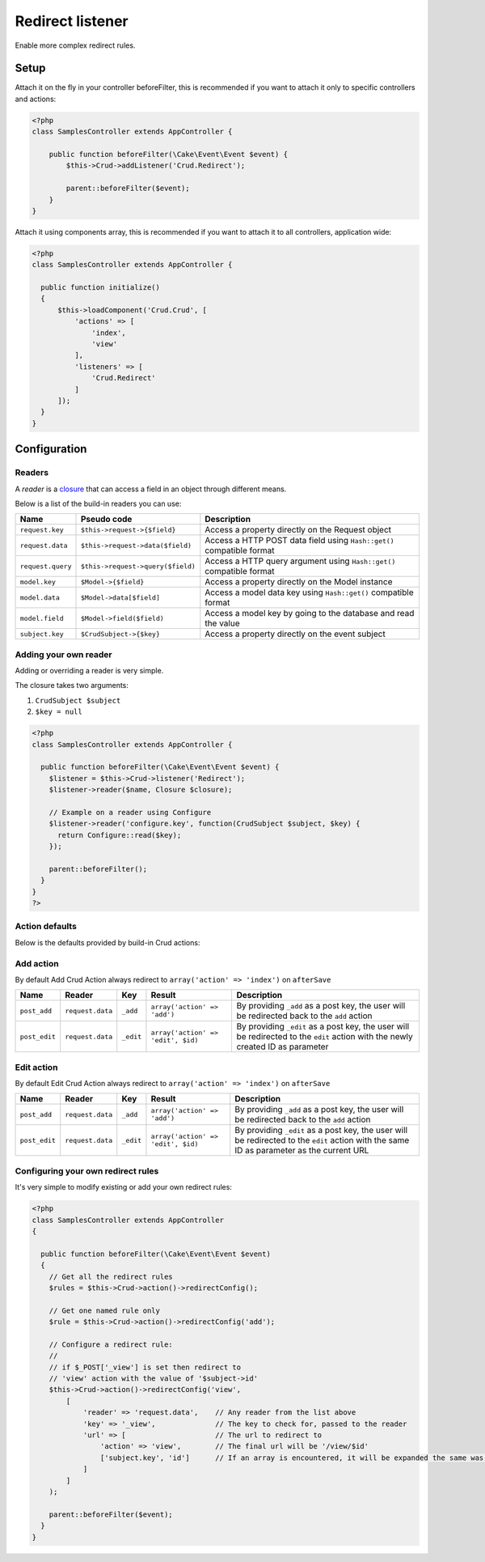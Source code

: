 Redirect listener
=================

Enable more complex redirect rules.

Setup
-----

Attach it on the fly in your controller beforeFilter, this is recommended if
you want to attach it only to specific controllers and actions:

.. code-block:: php

  <?php
  class SamplesController extends AppController {

      public function beforeFilter(\Cake\Event\Event $event) {
          $this->Crud->addListener('Crud.Redirect');

          parent::beforeFilter($event);
      }
  }


Attach it using components array, this is recommended if you want to
attach it to all controllers, application wide:

.. code-block:: php

  <?php
  class SamplesController extends AppController {

    public function initialize()
    {
        $this->loadComponent('Crud.Crud', [
            'actions' => [
                'index',
                'view'
            ],
            'listeners' => [
                'Crud.Redirect'
            ]
        ]);
    }
  }

Configuration
-------------

Readers
^^^^^^^

A `reader` is a `closure <http://php.net/closure>`_ that can access a field in an object through different means.

Below is a list of the build-in readers you can use:

================== =================================== =======================================================================
Name                Pseudo code                         Description
================== =================================== =======================================================================
``request.key``     ``$this->request->{$field}``        Access a property directly on the Request object
------------------ ----------------------------------- -----------------------------------------------------------------------
``request.data``    ``$this->request->data($field)``    Access a HTTP POST data field using ``Hash::get()`` compatible format
------------------ ----------------------------------- -----------------------------------------------------------------------
``request.query``   ``$this->request->query($field)``   Access a HTTP query argument using ``Hash::get()`` compatible format
------------------ ----------------------------------- -----------------------------------------------------------------------
``model.key``       ``$Model->{$field}``                Access a property directly on the Model instance
------------------ ----------------------------------- -----------------------------------------------------------------------
``model.data``      ``$Model->data[$field]``            Access a model data key using ``Hash::get()`` compatible format
------------------ ----------------------------------- -----------------------------------------------------------------------
``model.field``     ``$Model->field($field)``           Access a model key by going to the database and read the value
------------------ ----------------------------------- -----------------------------------------------------------------------
``subject.key``     ``$CrudSubject->{$key}``            Access a property directly on the event subject
================== =================================== =======================================================================

Adding your own reader
^^^^^^^^^^^^^^^^^^^^^^

Adding or overriding a reader is very simple.

The closure takes two arguments:

1) ``CrudSubject $subject``

2) ``$key = null``

.. code-block:: php

  <?php
  class SamplesController extends AppController {

    public function beforeFilter(\Cake\Event\Event $event) {
      $listener = $this->Crud->listener('Redirect');
      $listener->reader($name, Closure $closure);

      // Example on a reader using Configure
      $listener->reader('configure.key', function(CrudSubject $subject, $key) {
        return Configure::read($key);
      });

      parent::beforeFilter();
    }
  }
  ?>

Action defaults
^^^^^^^^^^^^^^^

Below is the defaults provided by build-in Crud actions:

Add action
^^^^^^^^^^

By default Add Crud Action always redirect to ``array('action' => 'index')`` on ``afterSave``

============== ================== =========== ==================================== =================================================================================================================================
Name            Reader             Key         Result                               Description
============== ================== =========== ==================================== =================================================================================================================================
``post_add``    ``request.data``   ``_add``    ``array('action' => 'add')``         By providing ``_add`` as a post key, the user will be redirected back to the ``add`` action
-------------- ------------------ ----------- ------------------------------------ ---------------------------------------------------------------------------------------------------------------------------------
``post_edit``   ``request.data``   ``_edit``   ``array('action' => 'edit', $id)``   By providing ``_edit`` as a post key, the user will be redirected to the ``edit`` action with the newly created ID as parameter
============== ================== =========== ==================================== =================================================================================================================================

Edit action
^^^^^^^^^^^

By default Edit Crud Action always redirect to ``array('action' => 'index')`` on ``afterSave``

============== ================== =========== ==================================== ===========================================================================================================================================
Name            Reader             Key         Result                               Description
============== ================== =========== ==================================== ===========================================================================================================================================
``post_add``    ``request.data``   ``_add``    ``array('action' => 'add')``         By providing ``_add`` as a post key, the user will be redirected back to the ``add`` action
-------------- ------------------ ----------- ------------------------------------ -------------------------------------------------------------------------------------------------------------------------------------------
``post_edit``   ``request.data``   ``_edit``   ``array('action' => 'edit', $id)``   By providing ``_edit`` as a post key, the user will be redirected to the ``edit`` action with the same ID as parameter as the current URL
============== ================== =========== ==================================== ===========================================================================================================================================

Configuring your own redirect rules
^^^^^^^^^^^^^^^^^^^^^^^^^^^^^^^^^^^

It's very simple to modify existing or add your own redirect rules:

.. code-block:: php

  <?php
  class SamplesController extends AppController
  {

    public function beforeFilter(\Cake\Event\Event $event)
    {
      // Get all the redirect rules
      $rules = $this->Crud->action()->redirectConfig();

      // Get one named rule only
      $rule = $this->Crud->action()->redirectConfig('add');

      // Configure a redirect rule:
      //
      // if $_POST['_view'] is set then redirect to
      // 'view' action with the value of '$subject->id'
      $this->Crud->action()->redirectConfig('view',
          [
              'reader' => 'request.data',    // Any reader from the list above
              'key' => '_view',              // The key to check for, passed to the reader
              'url' => [                     // The url to redirect to
                  'action' => 'view',        // The final url will be '/view/$id'
                  ['subject.key', 'id']      // If an array is encountered, it will be expanded the same was as 'reader'+'key'
              ]
          ]
      );

      parent::beforeFilter($event);
    }
  }
